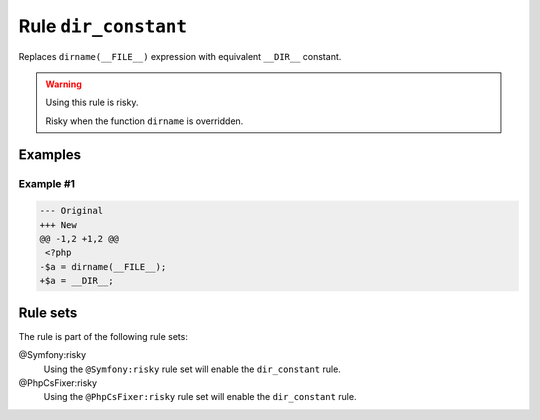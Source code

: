 =====================
Rule ``dir_constant``
=====================

Replaces ``dirname(__FILE__)`` expression with equivalent ``__DIR__`` constant.

.. warning:: Using this rule is risky.

   Risky when the function ``dirname`` is overridden.

Examples
--------

Example #1
~~~~~~~~~~

.. code-block:: diff

   --- Original
   +++ New
   @@ -1,2 +1,2 @@
    <?php
   -$a = dirname(__FILE__);
   +$a = __DIR__;

Rule sets
---------

The rule is part of the following rule sets:

@Symfony:risky
  Using the ``@Symfony:risky`` rule set will enable the ``dir_constant`` rule.

@PhpCsFixer:risky
  Using the ``@PhpCsFixer:risky`` rule set will enable the ``dir_constant`` rule.
